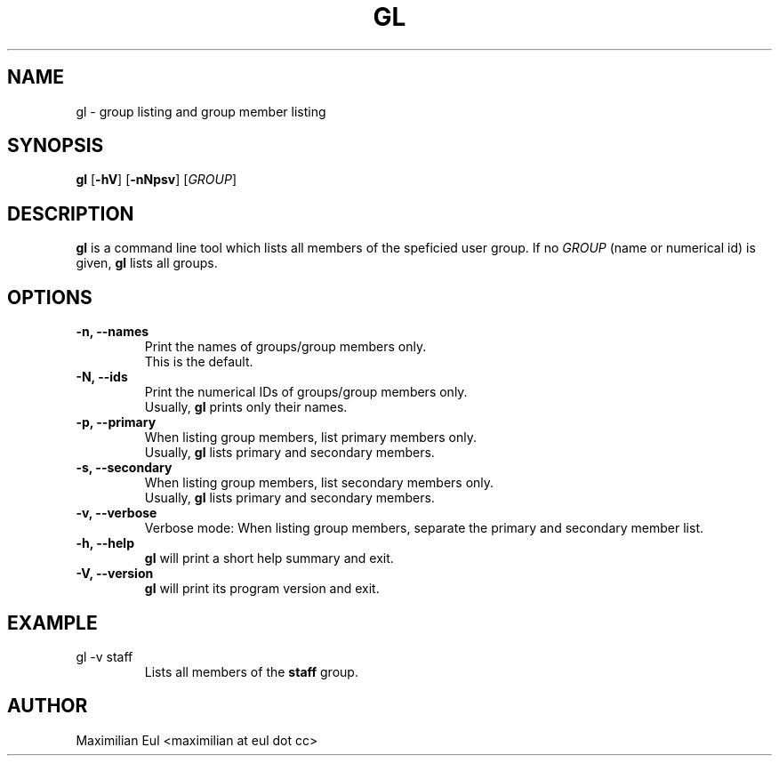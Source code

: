 .TH GL "1" "September 2015" "gl 1.3" ""

.SH NAME
gl \- group listing and group member listing
.SH SYNOPSIS
\fBgl\fR
[\fB-hV\fR]
[\fB-nNpsv\fR]
[\fIGROUP\fR]
.SH DESCRIPTION
\fBgl\fR is a command line tool which lists all members of the speficied user group.
If no \fIGROUP\fR (name or numerical id) is given, \fBgl\fR lists all groups.
.SH OPTIONS
.TP
.B \-n, \-\-names
Print the names of groups/group members only.
.br
This is the default.
.TP
.B \-N, \-\-ids
Print the numerical IDs of groups/group members only.
.br
Usually, \fBgl\fR prints only their names.
.TP
.B \-p, \-\-primary
When listing group members, list primary members only.
.br
Usually, \fBgl\fR lists primary and secondary members.
.TP
.B \-s, \-\-secondary
When listing group members, list secondary members only.
.br
Usually, \fBgl\fR lists primary and secondary members.
.TP
.B \-v, \-\-verbose
Verbose mode:
When listing group members, separate the primary and secondary member list.
.TP
.B \-h, \-\-help
\fBgl\fR will print a short help summary and exit.
.TP
.B \-V, \-\-version
\fBgl\fR will print its program version and exit.
.SH EXAMPLE
.TP
gl -v staff
Lists all members of the \fBstaff\fR group.
.SH AUTHOR
Maximilian Eul <maximilian at eul dot cc>
